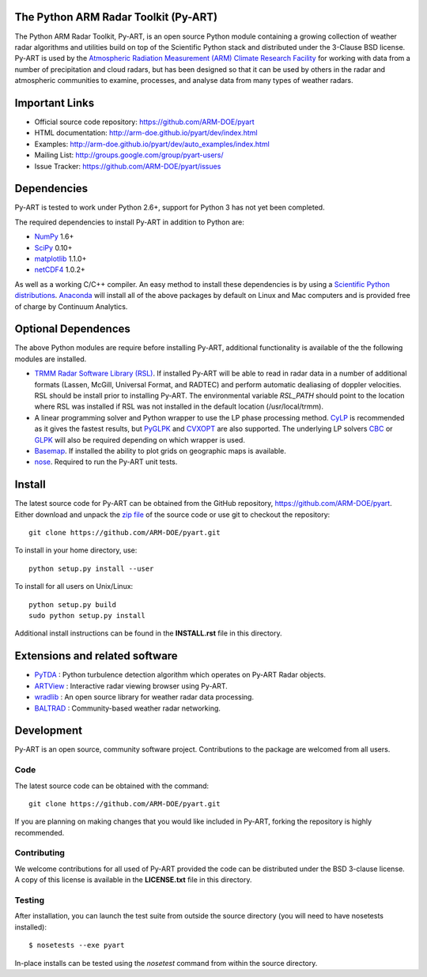 .. -*- mode: rst -*-

|Travis|_

.. |Travis| image:: https://api.travis-ci.org/ARM-DOE/pyart.png?branch=master
.. _Travis: https://travis-ci.org/ARM-DOE/pyart

The Python ARM Radar Toolkit (Py-ART)
=====================================

The Python ARM Radar Toolkit, Py-ART, is an open source Python module 
containing a growing collection of weather radar algorithms and utilities
build on top of the Scientific Python stack and distributed under the
3-Clause BSD license. Py-ART is used by the 
`Atmospheric Radiation Measurement (ARM) Climate Research Facility 
<http://www.arm.gov>`_ for working with data from a number of precipitation
and cloud radars, but has been designed so that it can be used by others in
the radar and atmospheric communities to examine, processes, and analyse
data from many types of weather radars. 

Important Links
===============

- Official source code repository: https://github.com/ARM-DOE/pyart
- HTML documentation: http://arm-doe.github.io/pyart/dev/index.html
- Examples: http://arm-doe.github.io/pyart/dev/auto_examples/index.html
- Mailing List: http://groups.google.com/group/pyart-users/
- Issue Tracker: https://github.com/ARM-DOE/pyart/issues

Dependencies
============

Py-ART is tested to work under Python 2.6+, support for Python 3 has not
yet been completed.

The required dependencies to install Py-ART in addition to Python are:

* `NumPy <http://www.scipy.org>`_ 1.6+
* `SciPy <http://www.scipy.org>`_ 0.10+
* `matplotlib <http://matplotlib.org/>`_ 1.1.0+
* `netCDF4 <https://github.com/Unidata/netcdf4-python>`_ 1.0.2+ 

As well as a working C/C++ compiler.  An easy method to install these
dependencies is by using a 
`Scientific Python distributions <http://scipy.org/install.html>`_.
`Anaconda <https://store.continuum.io/cshop/anaconda/>`_ will install all of
the above packages by default on Linux and Mac computers and is provided
free of charge by Continuum Analytics.

Optional Dependences
====================

The above Python modules are require before installing Py-ART, additional
functionality is available of the the following modules are installed.

* `TRMM Radar Software Library (RSL) 
  <http://trmm-fc.gsfc.nasa.gov/trmm_gv/software/rsl/>`_.  
  If installed Py-ART will be able to read in radar data in a number of 
  additional formats (Lassen, McGill, Universal Format, and RADTEC) and 
  perform automatic dealiasing of doppler velocities.  RSL should be
  install prior to installing Py-ART. The environmental variable `RSL_PATH`
  should point to the location where RSL was installed if RSL was not
  installed in the default location (/usr/local/trmm).

* A linear programming solver and Python wrapper to use the LP phase
  processing method. `CyLP <https://github.com/mpy/CyLP>`_ is recommended as
  it gives the fastest results, but 
  `PyGLPK <http://tfinley.net/software/pyglpk/>`_ and 
  `CVXOPT <http://cvxopt.org/>`_ are also supported. The underlying LP 
  solvers `CBC <https://projects.coin-or.org/Cbc>`_ or 
  `GLPK <http://www.gnu.org/software/glpk/>`_ will also be required depending
  on which wrapper is used.

* `Basemap <http://matplotlib.org/basemap/>`_. If installed the ability to 
  plot grids on geographic maps is available.

* `nose <http://nose.readthedocs.org/en/latest/>`_.  
  Required to run the Py-ART unit tests.
 
Install
=======

The latest source code for Py-ART can be obtained from the GitHub repository,
https://github.com/ARM-DOE/pyart.  Either download and unpack the 
`zip file <https://github.com/ARM-DOE/pyart/archive/master.zip>`_ of 
the source code or use git to checkout the repository::

    git clone https://github.com/ARM-DOE/pyart.git

To install in your home directory, use::

  python setup.py install --user

To install for all users on Unix/Linux::

  python setup.py build
  sudo python setup.py install

Additional install instructions can be found in the **INSTALL.rst** file in
this directory.

Extensions and related software
===============================

* `PyTDA <https://github.com/tjlang/PyTDA>`_ : Python turbulence detection
  algorithm which operates on Py-ART Radar objects.
* `ARTView <https://github.com/nguy/artview>`_ : Interactive radar viewing
  browser using Py-ART.
* `wradlib <http://wradlib.bitbucket.org/>`_ : An open source library for
  weather radar data processing.
* `BALTRAD <http://baltrad.eu/>`_ : Community-based weather radar networking.

Development
===========

Py-ART is an open source, community software project.  Contributions to
the package are welcomed from all users.  

Code
----
The latest source code can be obtained with the command::
 
    git clone https://github.com/ARM-DOE/pyart.git

If you are planning on making changes that you would like included in Py-ART,
forking the repository is highly recommended.

Contributing
-------------

We welcome contributions for all used of Py-ART provided the code can be
distributed under the BSD 3-clause license.  A copy of this license is
available in the **LICENSE.txt** file in this directory.  

Testing
-------

After installation, you can launch the test suite from outside the
source directory (you will need to have nosetests installed)::

   $ nosetests --exe pyart

In-place installs can be tested using the `nosetest` command from within
the source directory.
